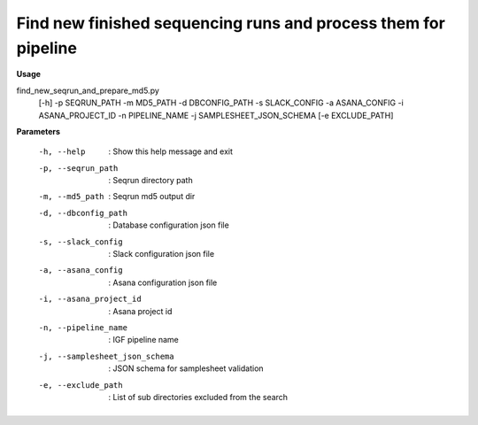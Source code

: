 Find new finished sequencing runs and process them for pipeline
===============================================================

**Usage**

find_new_seqrun_and_prepare_md5.py 
  [-h] 
  -p SEQRUN_PATH 
  -m MD5_PATH 
  -d DBCONFIG_PATH 
  -s SLACK_CONFIG 
  -a ASANA_CONFIG 
  -i ASANA_PROJECT_ID 
  -n PIPELINE_NAME 
  -j SAMPLESHEET_JSON_SCHEMA
  [-e EXCLUDE_PATH]


**Parameters**

    -h, --help                     : Show this help message and exit
    -p, --seqrun_path              : Seqrun directory path
    -m, --md5_path                 : Seqrun md5 output dir
    -d, --dbconfig_path            : Database configuration json file
    -s, --slack_config             : Slack configuration json file
    -a, --asana_config             : Asana configuration json file
    -i, --asana_project_id         : Asana project id
    -n, --pipeline_name            : IGF pipeline name
    -j, --samplesheet_json_schema  : JSON schema for samplesheet validation 
    -e, --exclude_path             : List of sub directories excluded from the search


